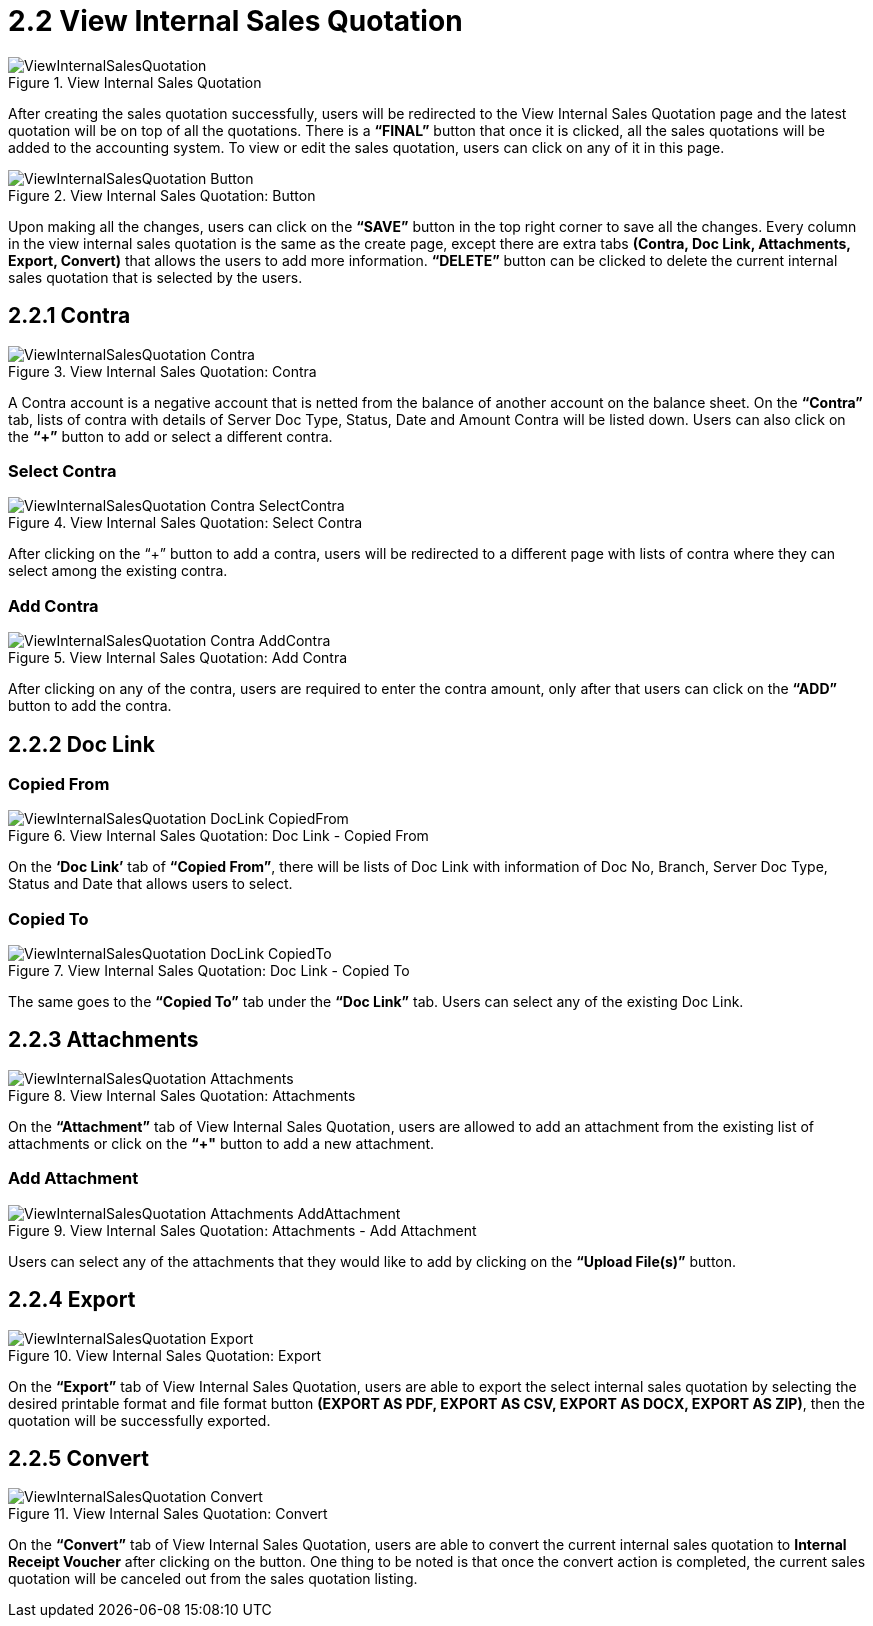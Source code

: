 [#h3_internal_sales_quotation_applet_view_internal_sales_quotation]
= 2.2 View Internal Sales Quotation

.View Internal Sales Quotation
image::ViewInternalSalesQuotation.png[align="center"]

After creating the sales quotation successfully, users will be redirected to the View Internal Sales Quotation page and the latest quotation will be on top of all the quotations. There is a *“FINAL”* button that once it is clicked, all the sales quotations will be added to the accounting system. To view or edit the sales quotation, users can click on any of it in this page.

.View Internal Sales Quotation: Button
image::ViewInternalSalesQuotation-Button.png[align="center"]

Upon making all the changes, users can click on the *“SAVE”* button in the top right corner to save all the changes.
Every column in the view internal sales quotation is the same as the create page, except there are extra tabs *(Contra, Doc Link, Attachments, Export, Convert)* that allows the users to add more information. *“DELETE”* button can be clicked to delete the current internal sales quotation that is selected by the users.

== 2.2.1 Contra

.View Internal Sales Quotation: Contra
image::ViewInternalSalesQuotation-Contra.png[align="center"]

A Contra account is a negative account that is netted from the balance of another account on the balance sheet. On the *“Contra”* tab, lists of contra with details of Server Doc Type, Status, Date and Amount Contra will be listed down. Users can also click on the *“+”* button to add or select a different contra.

=== Select Contra

.View Internal Sales Quotation: Select Contra
image::ViewInternalSalesQuotation-Contra-SelectContra.png[align="center"]

After clicking on the “+” button to add a contra, users will be redirected to a different page with lists of contra where they can select among the existing contra.

=== Add Contra

.View Internal Sales Quotation: Add Contra
image::ViewInternalSalesQuotation-Contra-AddContra.png[align="center"]

After clicking on any of the contra, users are required to enter the contra amount, only after that users can click on the *“ADD”* button to add the contra.

== 2.2.2 Doc Link

=== Copied From

.View Internal Sales Quotation: Doc Link - Copied From
image::ViewInternalSalesQuotation-DocLink-CopiedFrom.png[align="center"]

On the *‘Doc Link’* tab of *“Copied From”*, there will be lists of Doc Link with information of Doc No, Branch, Server Doc Type, Status and Date that allows users to select.

=== Copied To

.View Internal Sales Quotation: Doc Link - Copied To
image::ViewInternalSalesQuotation-DocLink-CopiedTo.png[align="center"]

The same goes to the *“Copied To”* tab under the *“Doc Link”* tab. Users can select any of the existing Doc Link.

== 2.2.3 Attachments

.View Internal Sales Quotation: Attachments
image::ViewInternalSalesQuotation-Attachments.png[align="center"]

On the *“Attachment”* tab of View Internal Sales Quotation, users are allowed to add an attachment from the existing list of attachments or click on the *“+"* button to add a new attachment.

=== Add Attachment

.View Internal Sales Quotation: Attachments - Add Attachment
image::ViewInternalSalesQuotation-Attachments-AddAttachment.png[align="center"]

Users can select any of the attachments that they would like to add by clicking on the *“Upload File(s)”* button.

== 2.2.4 Export

.View Internal Sales Quotation: Export
image::ViewInternalSalesQuotation-Export.png[align="center"]

On the *“Export”* tab of View Internal Sales Quotation, users are able to export the select internal sales quotation by selecting the desired printable format and file format button *(EXPORT AS PDF, EXPORT AS CSV, EXPORT AS DOCX, EXPORT AS ZIP)*, then the quotation will be successfully exported. 

== 2.2.5 Convert

.View Internal Sales Quotation: Convert
image::ViewInternalSalesQuotation-Convert.png[align="center"]

On the *“Convert”* tab of View Internal Sales Quotation, users are able to convert the current internal sales quotation to *Internal Receipt Voucher* after clicking on the button. One thing to be noted is that once the convert action is completed, the current sales quotation will be canceled out from the sales quotation listing.
